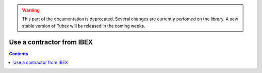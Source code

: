 .. _sec-manual-ctcibex:

.. warning::
  
  This part of the documentation is deprecated. Several changes are currently perfomed on the library.
  A new stable version of Tubex will be released in the coming weeks.

**************************
Use a contractor from IBEX
**************************

.. contents::

